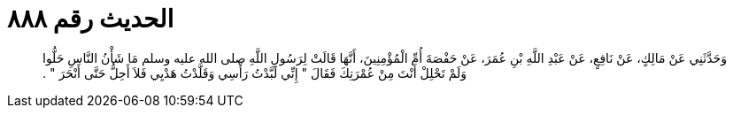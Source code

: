 
= الحديث رقم ٨٨٨

[quote.hadith]
وَحَدَّثَنِي عَنْ مَالِكٍ، عَنْ نَافِعٍ، عَنْ عَبْدِ اللَّهِ بْنِ عُمَرَ، عَنْ حَفْصَةَ أُمِّ الْمُؤْمِنِينَ، أَنَّهَا قَالَتْ لِرَسُولِ اللَّهِ صلى الله عليه وسلم مَا شَأْنُ النَّاسِ حَلُّوا وَلَمْ تَحْلِلْ أَنْتَ مِنْ عُمْرَتِكَ فَقَالَ ‏"‏ إِنِّي لَبَّدْتُ رَأْسِي وَقَلَّدْتُ هَدْيِي فَلاَ أَحِلُّ حَتَّى أَنْحَرَ ‏"‏ ‏.‏